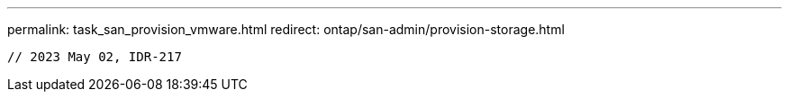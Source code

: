 ---
permalink: task_san_provision_vmware.html
redirect: ontap/san-admin/provision-storage.html
----

// 2023 May 02, IDR-217